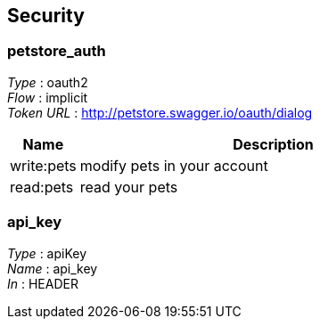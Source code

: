 
[[_securityscheme]]
== Security

[[_petstore_auth]]
=== petstore_auth
[%hardbreaks]
__Type__ : oauth2
__Flow__ : implicit
__Token URL__ : http://petstore.swagger.io/oauth/dialog


[options="header", cols=".^3,.^17"]
|===
|Name|Description
|write:pets|modify pets in your account
|read:pets|read your pets
|===


[[_api_key]]
=== api_key
[%hardbreaks]
__Type__ : apiKey
__Name__ : api_key
__In__ : HEADER
